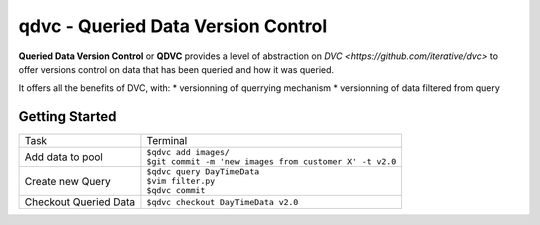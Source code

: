 ===================================
qdvc - Queried Data Version Control
===================================


**Queried Data Version Control** or **QDVC** provides a level of abstraction on `DVC <https://github.com/iterative/dvc>` 
to offer versions control on data that has been queried and how it was queried.

It offers all the benefits of DVC, with:
* versionning of querrying mechanism
* versionning of data filtered from query


Getting Started
===============


+-----------------------+------------------------------------------------------------+
| Task                  | Terminal                                                   |
+-----------------------+------------------------------------------------------------+
| Add data to pool      | | ``$qdvc add images/``                                    |
|                       | | ``$git commit -m 'new images from customer X' -t v2.0``  |
+-----------------------+------------------------------------------------------------+
| Create new Query      | | ``$qdvc query DayTimeData``                              |
|                       | | ``$vim filter.py``                                       |
|                       | | ``$qdvc commit``                                         |
+-----------------------+------------------------------------------------------------+
| Checkout Queried Data | ``$qdvc checkout DayTimeData v2.0``                        |
+-----------------------+------------------------------------------------------------+
